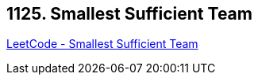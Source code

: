 == 1125. Smallest Sufficient Team

https://leetcode.com/problems/smallest-sufficient-team/[LeetCode - Smallest Sufficient Team]

